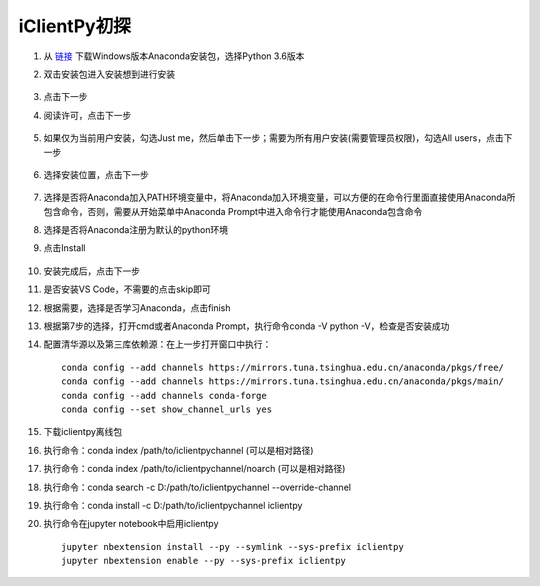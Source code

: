 iClientPy初探
===============================

1. 从 `链接 <https://www.anaconda.com/download/#windows>`_ 下载Windows版本Anaconda安装包，选择Python 3.6版本
2. 双击安装包进入安装想到进行安装

    .. image:: _static/anaconda_init.png

3. 点击下一步
4. 阅读许可，点击下一步

    .. image:: _static/anaconda_license.png

5. 如果仅为当前用户安装，勾选Just me，然后单击下一步；需要为所有用户安装(需要管理员权限)，勾选All users，点击下一步

    .. image:: _static/anaconda_user.png

6. 选择安装位置，点击下一步

    .. image:: _static/anaconda_path.png

7. 选择是否将Anaconda加入PATH环境变量中，将Anaconda加入环境变量，可以方便的在命令行里面直接使用Anaconda所包含命令，否则，需要从开始菜单中Anaconda Prompt中进入命令行才能使用Anaconda包含命令
8. 选择是否将Anaconda注册为默认的python环境
9. 点击Install

    .. image:: _static/anaconda_advance.png

10. 安装完成后，点击下一步
11. 是否安装VS Code，不需要的点击skip即可

    .. image:: _static/anaconda_vscode.png

12. 根据需要，选择是否学习Anaconda，点击finish

    .. image:: _static/anaconda_finish.png

13. 根据第7步的选择，打开cmd或者Anaconda Prompt，执行命令conda -V python -V，检查是否安装成功
14. 配置清华源以及第三库依赖源：在上一步打开窗口中执行：

    ::

        conda config --add channels https://mirrors.tuna.tsinghua.edu.cn/anaconda/pkgs/free/
        conda config --add channels https://mirrors.tuna.tsinghua.edu.cn/anaconda/pkgs/main/
        conda config --add channels conda-forge
        conda config --set show_channel_urls yes

15. 下载iclientpy离线包
16. 执行命令：conda index /path/to/iclientpychannel (可以是相对路径)
17. 执行命令：conda index /path/to/iclientpychannel/noarch (可以是相对路径)
18. 执行命令：conda search -c D:/path/to/iclientpychannel --override-channel
19. 执行命令：conda install -c D:/path/to/iclientpychannel iclientpy
20. 执行命令在jupyter notebook中启用iclientpy

    ::

        jupyter nbextension install --py --symlink --sys-prefix iclientpy
        jupyter nbextension enable --py --sys-prefix iclientpy
